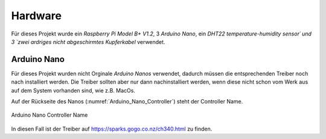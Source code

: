 ========
Hardware
========

Für dieses Projekt wurde ein `Raspberry Pi Model B+ V1.2`, 3 `Arduino Nano`, ein `DHT22 temperature-humidity sensor´
und 3 `zwei ardriges nicht abgeschirmtes Kupferkabel` verwendet.

Arduino Nano
------------

Für dieses Projekt wurden nicht Orginale `Arduino Nanos` verwendet, dadurch müssen die entsprechenden Treiber noch
nach installiert werden. Die Treiber sollten aber nur dann nachinstalliert werden, wenn diese nicht schon vom Werk aus
auf dem System vorhanden sind, wie z.B. MacOs.

Auf der Rückseite des Nanos (:numref:`Arduino_Nano_Controller`) steht der Controller Name.

.. _Arduino_Nano_Controller:
.. figure:: _static/arduino-nano-controller.jpg
    :align: center
    :scale: 35%
    :alt: Arduino Nano

    Arduino Nano Controller Name

In diesen Fall ist der Treiber auf https://sparks.gogo.co.nz/ch340.html zu finden.